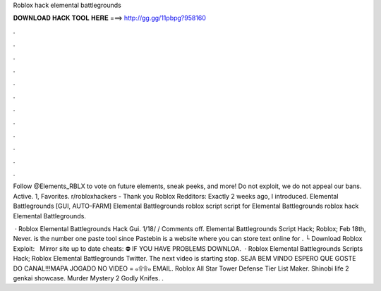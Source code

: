 Roblox hack elemental battlegrounds



𝐃𝐎𝐖𝐍𝐋𝐎𝐀𝐃 𝐇𝐀𝐂𝐊 𝐓𝐎𝐎𝐋 𝐇𝐄𝐑𝐄 ===> http://gg.gg/11pbpg?958160



.



.



.



.



.



.



.



.



.



.



.



.

Follow @Elements_RBLX to vote on future elements, sneak peeks, and more! Do not exploit, we do not appeal our bans. Active. 1, Favorites. r/robloxhackers - Thank you Roblox Redditors: Exactly 2 weeks ago, I introduced.  Elemental Battlegrounds [GUI, AUTO-FARM] Elemental Battlegrounds roblox script script for Elemental Battlegrounds roblox hack Elemental Battlegrounds.

 · Roblox Elemental Battlegrounds Hack Gui. 1/18/ / Comments off. Elemental Battlegrounds Script Hack; Roblox; Feb 18th, Never.  is the number one paste tool since Pastebin is a website where you can store text online for . └ Download Roblox Exploit:  ️ ️ ️Mirror site up to date cheats:  ⛔️ IF YOU HAVE PROBLEMS DOWNLOA.  · Roblox Elemental Battlegrounds Scripts Hack; Roblox Elemental Battlegrounds Twitter. The next video is starting stop. SEJA BEM VINDO ESPERO QUE GOSTE DO CANAL!!!MAPA JOGADO NO VIDEO = ๑۩۩๑ EMAIL. Roblox All Star Tower Defense Tier List Maker. Shinobi life 2 genkai showcase. Murder Mystery 2 Godly Knifes. .
